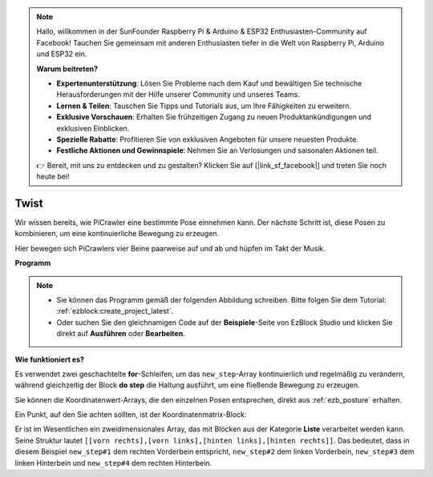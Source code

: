 .. note::

    Hallo, willkommen in der SunFounder Raspberry Pi & Arduino & ESP32 Enthusiasten-Community auf Facebook! Tauchen Sie gemeinsam mit anderen Enthusiasten tiefer in die Welt von Raspberry Pi, Arduino und ESP32 ein.  

    **Warum beitreten?**  

    - **Expertenunterstützung**: Lösen Sie Probleme nach dem Kauf und bewältigen Sie technische Herausforderungen mit der Hilfe unserer Community und unseres Teams.  
    - **Lernen & Teilen**: Tauschen Sie Tipps und Tutorials aus, um Ihre Fähigkeiten zu erweitern.  
    - **Exklusive Vorschauen**: Erhalten Sie frühzeitigen Zugang zu neuen Produktankündigungen und exklusiven Einblicken.  
    - **Spezielle Rabatte**: Profitieren Sie von exklusiven Angeboten für unsere neuesten Produkte.  
    - **Festliche Aktionen und Gewinnspiele**: Nehmen Sie an Verlosungen und saisonalen Aktionen teil.  

    👉 Bereit, mit uns zu entdecken und zu gestalten? Klicken Sie auf [|link_sf_facebook|] und treten Sie noch heute bei!  

.. _ezb_twist:  

Twist  
==================  

Wir wissen bereits, wie PiCrawler eine bestimmte Pose einnehmen kann. Der nächste Schritt ist, diese Posen zu kombinieren, um eine kontinuierliche Bewegung zu erzeugen.  

Hier bewegen sich PiCrawlers vier Beine paarweise auf und ab und hüpfen im Takt der Musik.  

**Programm**  

.. note::

    * Sie können das Programm gemäß der folgenden Abbildung schreiben. Bitte folgen Sie dem Tutorial: :ref:`ezblock:create_project_latest`.  
    * Oder suchen Sie den gleichnamigen Code auf der **Beispiele**-Seite von EzBlock Studio und klicken Sie direkt auf **Ausführen** oder **Bearbeiten**.  

.. image:: img/twist.png  
    :width: 800  

**Wie funktioniert es?**  

Es verwendet zwei geschachtelte **for**-Schleifen, um das ``new_step``-Array kontinuierlich und regelmäßig zu verändern, während gleichzeitig der Block **do step** die Haltung ausführt, um eine fließende Bewegung zu erzeugen.  

Sie können die Koordinatenwert-Arrays, die den einzelnen Posen entsprechen, direkt aus :ref:`ezb_posture` erhalten.  

Ein Punkt, auf den Sie achten sollten, ist der Koordinatenmatrix-Block:  

.. image:: img/sp210928_154257.png  

Er ist im Wesentlichen ein zweidimensionales Array, das mit Blöcken aus der Kategorie **Liste** verarbeitet werden kann. Seine Struktur lautet ``[[vorn rechts],[vorn links],[hinten links],[hinten rechts]]``.  
Das bedeutet, dass in diesem Beispiel ``new_step#1`` dem rechten Vorderbein entspricht, ``new_step#2`` dem linken Vorderbein, ``new_step#3`` dem linken Hinterbein und ``new_step#4`` dem rechten Hinterbein.  
